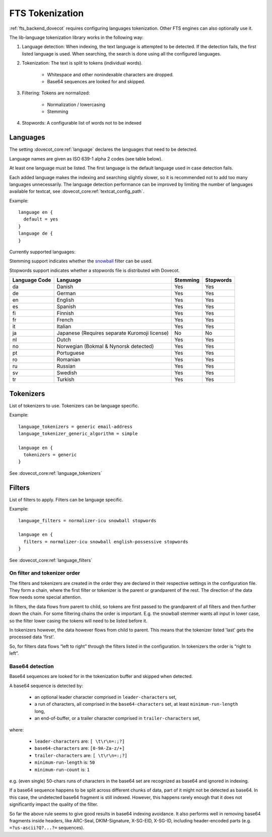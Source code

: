 .. _language_tokenization:

================
FTS Tokenization
================

:ref:`fts_backend_dovecot` requires configuring languages tokenization.
Other FTS engines can also optionally use it.

The lib-language tokenization library works in the following way:

#. Language detection: When indexing, the text language is attempted to be detected.
   If the detection fails, the first listed language is used.
   When searching, the search is done using all the configured languages.
#. Tokenization: The text is split to tokens (individual words).

    * Whitespace and other nonindexable characters are dropped.
    * Base64 sequences are looked for and skipped.

#. Filtering: Tokens are normalized:

    * Normalization / lowercasing
    * Stemming

#. Stopwords: A configurable list of words not to be indexed

.. _language:

Languages
^^^^^^^^^

The setting :dovecot_core:ref:`language` declares the languages that
need to be detected.

Language names are given as ISO 639-1 alpha 2 codes (see table below).

At least one language must be listed.
The first language is the default language used in case detection fails.

Each added language makes the indexing and searching slightly slower, so it is
recommended not to add too many languages unnecessarily. The language detection
performance can be improved by limiting the number of languages available for
textcat, see :dovecot_core:ref:`textcat_config_path`.

Example::

  language en {
    default = yes
  }
  language de {
  }

Currently supported languages:

Stemming support indicates whether the `snowball <https://snowballstem.org/>`_
filter can be used.

Stopwords support indicates whether a stopwords file is distributed with
Dovecot.

+---------------+---------------------------------------+----------+-----------+
| Language Code | Language                              | Stemming | Stopwords |
+===============+=======================================+==========+===========+
| da            | Danish                                | Yes      | Yes       |
+---------------+---------------------------------------+----------+-----------+
| de            | German                                | Yes      | Yes       |
+---------------+---------------------------------------+----------+-----------+
| en            | English                               | Yes      | Yes       |
+---------------+---------------------------------------+----------+-----------+
| es            | Spanish                               | Yes      | Yes       |
+---------------+---------------------------------------+----------+-----------+
| fi            | Finnish                               | Yes      | Yes       |
+---------------+---------------------------------------+----------+-----------+
| fr            | French                                | Yes      | Yes       |
+---------------+---------------------------------------+----------+-----------+
| it            | Italian                               | Yes      | Yes       |
+---------------+---------------------------------------+----------+-----------+
| ja            | Japanese                              | No       | No        |
|               | (Requires separate Kuromoji license)  |          |           |
+---------------+---------------------------------------+----------+-----------+
| nl            | Dutch                                 | Yes      | Yes       |
+---------------+---------------------------------------+----------+-----------+
| no            | Norwegian (Bokmal & Nynorsk detected) | Yes      | Yes       |
+---------------+---------------------------------------+----------+-----------+
| pt            | Portuguese                            | Yes      | Yes       |
+---------------+---------------------------------------+----------+-----------+
| ro            | Romanian                              | Yes      | Yes       |
+---------------+---------------------------------------+----------+-----------+
| ru            | Russian                               | Yes      | Yes       |
+---------------+---------------------------------------+----------+-----------+
| sv            | Swedish                               | Yes      | Yes       |
+---------------+---------------------------------------+----------+-----------+
| tr            | Turkish                               | Yes      | Yes       |
+---------------+---------------------------------------+----------+-----------+


Tokenizers
^^^^^^^^^^

List of tokenizers to use. Tokenizers can be language specific.

Example::

  language_tokenizers = generic email-address
  language_tokenizer_generic_algorithm = simple

  language en {
    tokenizers = generic
  }

See :dovecot_core:ref:`language_tokenizers`


Filters
^^^^^^^

List of filters to apply. Filters can be language specific.

Example::

  language_filters = normalizer-icu snowball stopwords

  language en {
    filters = normalizer-icu snowball english-possessive stopwords
  }

See :dovecot_core:ref:`language_filters`


On filter and tokenizer order
-----------------------------

The filters and tokenizers are created in the order they are declared in
their respective settings in the configuration file. They form a chain, where
the first filter or tokenizer is the parent or grandparent of the rest. The
direction of the data flow needs some special attention.

In filters, the data flows from parent to child, so tokens are first passed
to the grandparent of all filters and then further down the chain. For some
filtering chains the order is important. E.g. the snowball stemmer wants all
input in lower case, so the filter lower casing the tokens will need to be
listed before it.

In tokenizers however, the data however flows from child to parent. This
means that the tokenizer listed 'last' gets the processed data 'first'.

So, for filters data flows “left to right” through the filters listed in the
configuration. In tokenizers the order is “right to left”.

Base64 detection
----------------

.. dovecotadded:: 2.3.18

Base64 sequences are looked for in the tokenization buffer and skipped when detected.

A base64 sequence is detected by:

  * an optional leader character comprised in ``leader-characters`` set,
  * a run of characters, all comprised in the ``base64-characters`` set, at least ``minimum-run-length`` long,
  * an end-of-buffer, or a trailer character comprised in ``trailer-characters`` set,

where:

  * ``leader-characters`` are: ``[ \t\r\n=:;?]``
  * ``base64-characters`` are: ``[0-9A-Za-z/+]``
  * ``trailer-characters`` are: ``[ \t\r\n=:;?]``
  * ``minimum-run-length`` is: ``50``
  * ``minimum-run-count`` is: ``1``

e.g. (even single) 50-chars runs of characters in the base64 set are recognized as
base64 and ignored in indexing.

If a base64 sequence happens to be split across different chunks of data, part of
it might not be detected as base64. In this case, the undetected base64 fragment is
still indexed. However, this happens rarely enough that it does not significantly
impact the quality of the filter.

So far the above rule seems to give good results in base64 indexing avoidance.
It also performs well in removing base64 fragments inside headers,
like ARC-Seal, DKIM-Signature, X-SG-EID, X-SG-ID,
including header-encoded parts (e.g. ``=?us-ascii?Q?...?=`` sequences).
